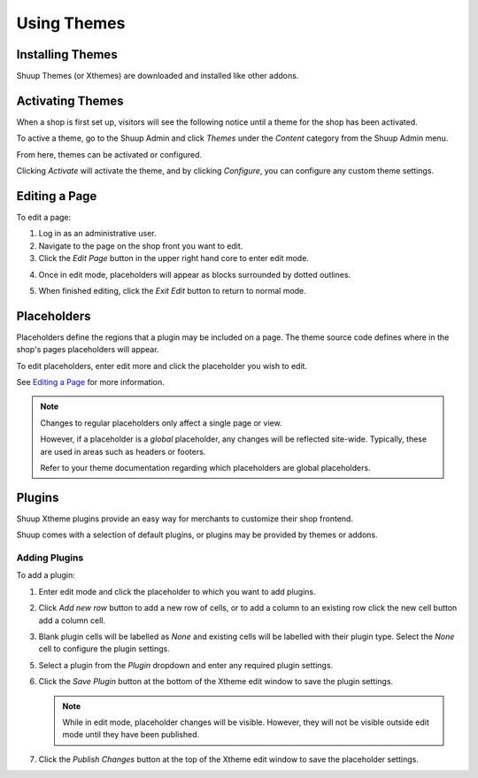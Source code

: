 Using Themes
===================

Installing Themes
~~~~~~~~~~~~~~~~~

Shuup Themes (or Xthemes) are downloaded and installed like other
addons.

.. See :ref:`Addons` for general addon installation instructions.

Activating Themes
~~~~~~~~~~~~~~~~~

When a shop is first set up, visitors will see the following notice
until a theme for the shop has been activated.

.. image:: using-themes/no-theme-selected.png

To active a theme, go to the Shuup Admin and click `Themes` under the
`Content` category from the Shuup Admin menu.

.. image:: using-themes/themes-menu.png

From here, themes can be activated or configured.

.. image:: using-themes/activate-theme.png

Clicking `Activate` will activate the theme, and by clicking
`Configure`, you can configure any custom theme settings.

Editing a Page
~~~~~~~~~~~~~~

To edit a page:

1. Log in as an administrative user.
2. Navigate to the page on the shop front you want to edit.
3. Click the `Edit Page` button in the upper right hand core to enter
   edit mode.

..   .. image:: using-themes/edit-page-button.png

4. Once in edit mode, placeholders will appear as blocks surrounded by
   dotted outlines.

   .. image:: using-themes/edit-mode.png

5. When finished editing, click the `Exit Edit` button to return to
   normal mode.

..   .. image:: using-themes/exit-edit-button.png

Placeholders
~~~~~~~~~~~~

Placeholders define the regions that a plugin may be included on a
page. The theme source code defines where in the shop's pages
placeholders will appear.

To edit placeholders, enter edit more and click the placeholder you
wish to edit.

See `Editing a Page`_ for more information.

.. note::

   Changes to regular placeholders only affect a single page or view.

   However, if a placeholder is a *global* placeholder, any changes
   will be reflected site-wide. Typically, these are used in areas
   such as headers or footers.

   Refer to your theme documentation regarding which placeholders are
   global placeholders.

Plugins
~~~~~~~

Shuup Xtheme plugins provide an easy way for merchants to customize
their shop frontend.

Shuup comes with a selection of default plugins, or plugins may be
provided by themes or addons.

Adding Plugins
--------------

To add a plugin:

1. Enter edit mode and click the placeholder to which you want to add
   plugins.

2. Click `Add new row` button to add a new row of cells, or to add a
   column to an existing row click the new cell button add a column
   cell.

   .. image:: using-themes/add-new-row-button.png

3. Blank plugin cells will be labelled as *None* and existing cells
   will be labelled with their plugin type. Select the *None* cell to
   configure the plugin settings.

   .. image:: using-themes/blank-plugin.png

5. Select a plugin from the `Plugin` dropdown and enter any required
   plugin settings.

   .. image:: using-themes/plugin-dropdown.png


6. Click the `Save Plugin` button at the bottom of the Xtheme edit
   window to save the plugin settings.

   .. image:: using-themes/save-plugin-button.png

   .. note::

      While in edit mode, placeholder changes will be visible. However,
      they will not be visible outside edit mode until they have been
      published.

7. Click the `Publish Changes` button at the top of the Xtheme edit
   window to save the placeholder settings.

   .. image:: using-themes/publish-changes-button.png
